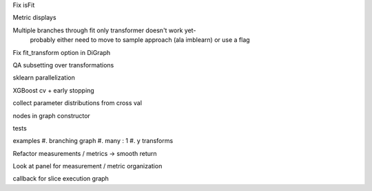 Fix isFit

Metric displays

Multiple branches through fit only transformer doesn't work yet-
    probably either need to move to sample approach (ala imblearn)
    or use a flag

Fix fit_transform option in DiGraph

QA subsetting over transformations

sklearn parallelization

XGBoost cv + early stopping

collect parameter distributions from cross val

nodes in graph constructor

tests

examples
#. branching graph
#. many : 1
#. y transforms

Refactor measurements / metrics -> smooth return

Look at panel for measurement / metric organization

callback for slice execution graph
